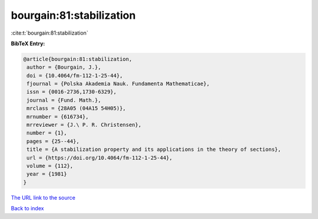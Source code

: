 bourgain:81:stabilization
=========================

:cite:t:`bourgain:81:stabilization`

**BibTeX Entry:**

.. code-block:: bibtex

   @article{bourgain:81:stabilization,
    author = {Bourgain, J.},
    doi = {10.4064/fm-112-1-25-44},
    fjournal = {Polska Akademia Nauk. Fundamenta Mathematicae},
    issn = {0016-2736,1730-6329},
    journal = {Fund. Math.},
    mrclass = {28A05 (04A15 54H05)},
    mrnumber = {616734},
    mrreviewer = {J.\ P. R. Christensen},
    number = {1},
    pages = {25--44},
    title = {A stabilization property and its applications in the theory of sections},
    url = {https://doi.org/10.4064/fm-112-1-25-44},
    volume = {112},
    year = {1981}
   }
`The URL link to the source <ttps://doi.org/10.4064/fm-112-1-25-44}>`_


`Back to index <../By-Cite-Keys.html>`_
